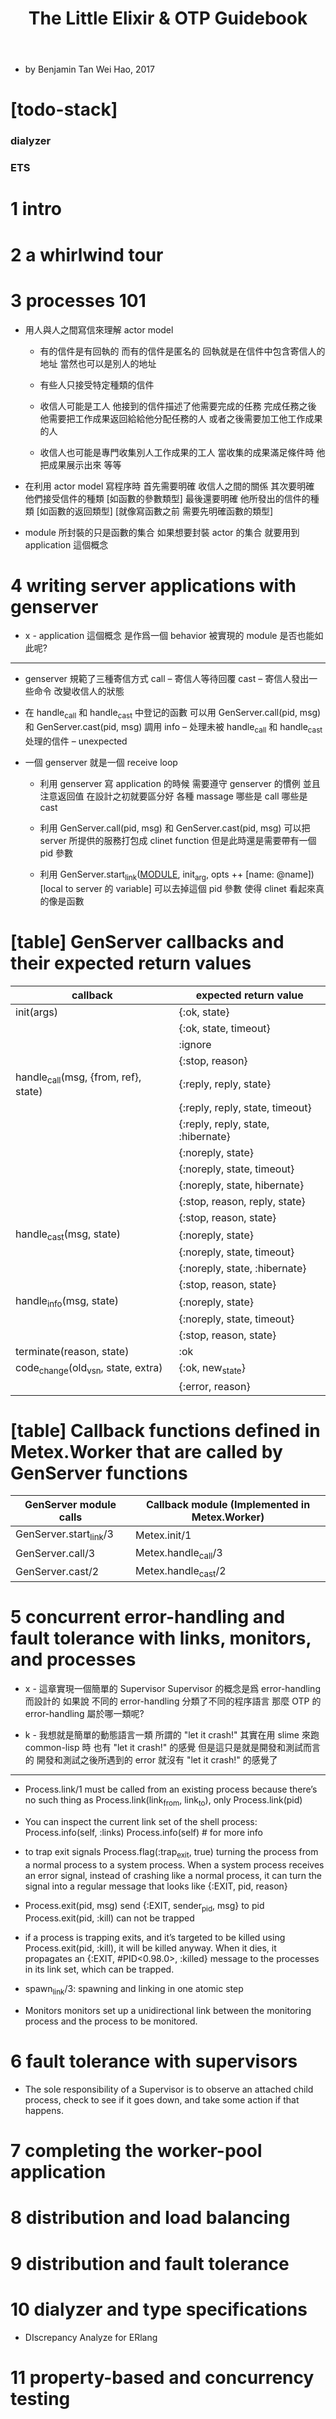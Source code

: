 #+title: The Little Elixir & OTP Guidebook

- by Benjamin Tan Wei Hao, 2017

* [todo-stack]

*** dialyzer

*** ETS

* 1 intro

* 2 a whirlwind tour

* 3 processes 101

  - 用人與人之間寫信來理解 actor model

    - 有的信件是有回執的 而有的信件是匿名的
      回執就是在信件中包含寄信人的地址
      當然也可以是別人的地址

    - 有些人只接受特定種類的信件

    - 收信人可能是工人
      他接到的信件描述了他需要完成的任務
      完成任務之後
      他需要把工作成果返回給給他分配任務的人
      或者之後需要加工他工作成果的人

    - 收信人也可能是專門收集別人工作成果的工人
      當收集的成果滿足條件時 他把成果展示出來 等等

  - 在利用 actor model 寫程序時
    首先需要明確 收信人之間的關係
    其次要明確 他們接受信件的種類 [如函數的參數類型]
    最後還要明確 他所發出的信件的種類 [如函數的返回類型]
    [就像寫函數之前 需要先明確函數的類型]

  - module 所封裝的只是函數的集合
    如果想要封裝 actor 的集合
    就要用到 application 這個概念

* 4 writing server applications with genserver

  - x -
    application 這個概念
    是作爲一個 behavior 被實現的
    module 是否也能如此呢?

  ------

  - genserver 規範了三種寄信方式
    call -- 寄信人等待回覆
    cast -- 寄信人發出一些命令 改變收信人的狀態

  - 在 handle_call 和 handle_cast 中登记的函數
    可以用 GenServer.call(pid, msg) 和 GenServer.cast(pid, msg) 調用
    info -- 处理未被 handle_call 和 handle_cast 处理的信件 -- unexpected

  - 一個 genserver 就是一個 receive loop

    - 利用 genserver 寫 application 的時候
      需要遵守 genserver 的慣例
      並且注意返回值
      在設計之初就要區分好 各種 massage 哪些是 call 哪些是 cast

    - 利用 GenServer.call(pid, msg) 和 GenServer.cast(pid, msg)
      可以把 server 所提供的服務打包成 clinet function
      但是此時還是需要帶有一個 pid 參數

    - 利用 GenServer.start_link(__MODULE__, init_arg, opts ++ [name: @name])
      [local to server 的 variable]
      可以去掉這個 pid 參數
      使得 clinet 看起來真的像是函數

* [table] GenServer callbacks and their expected return values

  |--------------------------------------+------------------------------------|
  | callback                             | expected return value              |
  |--------------------------------------+------------------------------------|
  | init(args)                           | {:ok, state}                       |
  |                                      | {:ok, state, timeout}              |
  |                                      | :ignore                            |
  |                                      | {:stop, reason}                    |
  |--------------------------------------+------------------------------------|
  | handle_call(msg, {from, ref}, state) | {:reply, reply, state}             |
  |                                      | {:reply, reply, state, timeout}    |
  |                                      | {:reply, reply, state, :hibernate} |
  |                                      | {:noreply, state}                  |
  |                                      | {:noreply, state, timeout}         |
  |                                      | {:noreply, state, hibernate}       |
  |                                      | {:stop, reason, reply, state}      |
  |                                      | {:stop, reason, state}             |
  |--------------------------------------+------------------------------------|
  | handle_cast(msg, state)              | {:noreply, state}                  |
  |                                      | {:noreply, state, timeout}         |
  |                                      | {:noreply, state, :hibernate}      |
  |                                      | {:stop, reason, state}             |
  |--------------------------------------+------------------------------------|
  | handle_info(msg, state)              | {:noreply, state}                  |
  |                                      | {:noreply, state, timeout}         |
  |                                      | {:stop, reason, state}             |
  |--------------------------------------+------------------------------------|
  | terminate(reason, state)             | :ok                                |
  |--------------------------------------+------------------------------------|
  | code_change(old_vsn, state, extra)   | {:ok, new_state}                   |
  |                                      | {:error, reason}                   |
  |--------------------------------------+------------------------------------|

* [table] Callback functions defined in Metex.Worker that are called by GenServer functions

  |------------------------+-----------------------------------------------|
  | GenServer module calls | Callback module (Implemented in Metex.Worker) |
  |------------------------+-----------------------------------------------|
  | GenServer.start_link/3 | Metex.init/1                                  |
  | GenServer.call/3       | Metex.handle_call/3                           |
  | GenServer.cast/2       | Metex.handle_cast/2                           |
  |------------------------+-----------------------------------------------|

* 5 concurrent error-handling and fault tolerance with links, monitors, and processes

  - x -
    這章實現一個簡單的 Supervisor
    Supervisor 的概念是爲 error-handling 而設計的
    如果說 不同的 error-handling 分類了不同的程序語言
    那麼 OTP 的 error-handling 屬於哪一類呢?

  - k -
    我想就是簡單的動態語言一類
    所謂的 "let it crash!"
    其實在用 slime 來跑 common-lisp 時
    也有 "let it crash!" 的感覺
    但是這只是就是開發和測試而言的
    開發和測試之後所遇到的 error 就沒有 "let it crash!" 的感覺了

  ------

  - Process.link/1 must be called from an existing process
    because there’s no such thing as Process.link(link_from, link_to),
    only Process.link(pid)

  - You can inspect the current link set of the shell process:
    Process.info(self, :links)
    Process.info(self) # for more info

  - to trap exit signals
    Process.flag(:trap_exit, true)
    turning the process from a normal process to a system process.
    When a system process receives an error signal,
    instead of crashing like a normal process,
    it can turn the signal into a regular message
    that looks like {:EXIT, pid, reason}

  - Process.exit(pid, msg)
    send {:EXIT, sender_pid, msg} to pid
    Process.exit(pid, :kill) can not be trapped

  - if a process is trapping exits,
    and it’s targeted to be killed using Process.exit(pid, :kill),
    it will be killed anyway.
    When it dies, it propagates an {:EXIT, #PID<0.98.0>, :killed} message
    to the processes in its link set,
    which can be trapped.

  - spawn_link/3: spawning and linking in one atomic step

  - Monitors
    monitors set up a unidirectional link
    between the monitoring process
    and the process to be monitored.

* 6 fault tolerance with supervisors

  - The sole responsibility of a Supervisor
    is to observe an attached child process,
    check to see if it goes down,
    and take some action if that happens.

* 7 completing the worker-pool application

* 8 distribution and load balancing

* 9 distribution and fault tolerance

* 10 dialyzer and type specifications

  - DIscrepancy Analyze for ERlang

* 11 property-based and concurrency testing
